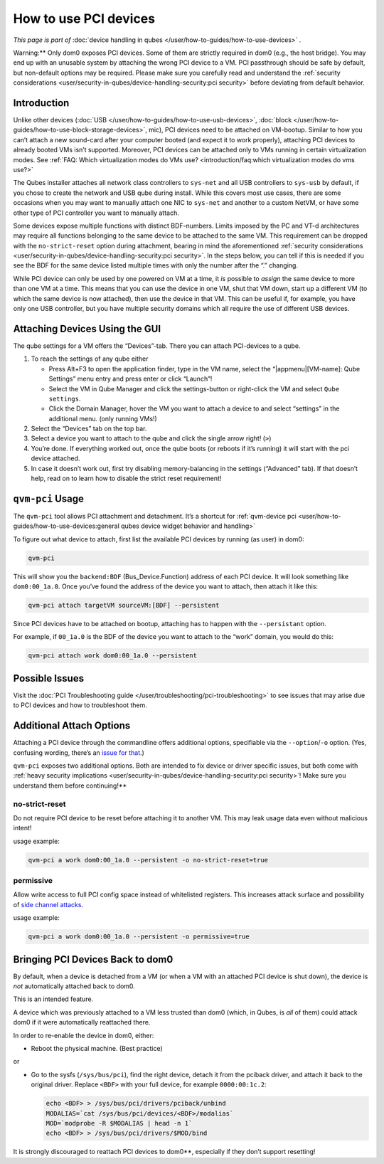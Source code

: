 ======================
How to use PCI devices
======================


*This page is part of* :doc:`device handling in qubes </user/how-to-guides/how-to-use-devices>` *.*

Warning:** Only dom0 exposes PCI devices. Some of them are strictly
required in dom0 (e.g., the host bridge). You may end up with an
unusable system by attaching the wrong PCI device to a VM. PCI
passthrough should be safe by default, but non-default options may be
required. Please make sure you carefully read and understand the
:ref:`security considerations <user/security-in-qubes/device-handling-security:pci security>` before
deviating from default behavior.

Introduction
------------


Unlike other devices (:doc:`USB </user/how-to-guides/how-to-use-usb-devices>`,
:doc:`block </user/how-to-guides/how-to-use-block-storage-devices>`, mic), PCI devices
need to be attached on VM-bootup. Similar to how you can’t attach a new
sound-card after your computer booted (and expect it to work properly),
attaching PCI devices to already booted VMs isn’t supported. Moreover,
PCI devices can be attached only to VMs running in certain
virtualization modes. See :ref:`FAQ: Which virtualization modes do VMs use? <introduction/faq:which virtualization modes do vms use?>`

The Qubes installer attaches all network class controllers to
``sys-net`` and all USB controllers to ``sys-usb`` by default, if you
chose to create the network and USB qube during install. While this
covers most use cases, there are some occasions when you may want to
manually attach one NIC to ``sys-net`` and another to a custom NetVM, or
have some other type of PCI controller you want to manually attach.

Some devices expose multiple functions with distinct BDF-numbers. Limits
imposed by the PC and VT-d architectures may require all functions
belonging to the same device to be attached to the same VM. This
requirement can be dropped with the ``no-strict-reset`` option during
attachment, bearing in mind the aforementioned :ref:`security considerations <user/security-in-qubes/device-handling-security:pci security>`. In the
steps below, you can tell if this is needed if you see the BDF for the
same device listed multiple times with only the number after the “.”
changing.

While PCI device can only be used by one powered on VM at a time, it
*is* possible to *assign* the same device to more than one VM at a time.
This means that you can use the device in one VM, shut that VM down,
start up a different VM (to which the same device is now attached), then
use the device in that VM. This can be useful if, for example, you have
only one USB controller, but you have multiple security domains which
all require the use of different USB devices.

Attaching Devices Using the GUI
-------------------------------


The qube settings for a VM offers the “Devices”-tab. There you can
attach PCI-devices to a qube.

1. To reach the settings of any qube either

   - Press Alt+F3 to open the application finder, type in the VM name,
     select the “|appmenu|[VM-name]: Qube Settings” menu entry and
     press enter or click “Launch”!

   - Select the VM in Qube Manager and click the settings-button or
     right-click the VM and select ``Qube settings``.

   - Click the Domain Manager, hover the VM you want to attach a device
     to and select “settings” in the additional menu. (only running
     VMs!)



2. Select the “Devices” tab on the top bar.

3. Select a device you want to attach to the qube and click the single
   arrow right! (``>``)

4. You’re done. If everything worked out, once the qube boots (or
   reboots if it’s running) it will start with the pci device attached.

5. In case it doesn’t work out, first try disabling memory-balancing in
   the settings (“Advanced” tab). If that doesn’t help, read on to learn
   how to disable the strict reset requirement!



``qvm-pci`` Usage
-----------------


The ``qvm-pci`` tool allows PCI attachment and detachment. It’s a
shortcut for
:ref:`qvm-device pci <user/how-to-guides/how-to-use-devices:general qubes device widget behavior and handling>`

To figure out what device to attach, first list the available PCI
devices by running (as user) in dom0:

.. code:: bash

      qvm-pci



This will show you the ``backend:BDF`` (Bus_Device.Function) address of
each PCI device. It will look something like ``dom0:00_1a.0``. Once
you’ve found the address of the device you want to attach, then attach
it like this:

.. code:: bash

      qvm-pci attach targetVM sourceVM:[BDF] --persistent



Since PCI devices have to be attached on bootup, attaching has to happen
with the ``--persistant`` option.

For example, if ``00_1a.0`` is the BDF of the device you want to attach
to the “work” domain, you would do this:

.. code:: bash

      qvm-pci attach work dom0:00_1a.0 --persistent



Possible Issues
---------------


Visit the :doc:`PCI Troubleshooting guide </user/troubleshooting/pci-troubleshooting>` to
see issues that may arise due to PCI devices and how to troubleshoot
them.

Additional Attach Options
-------------------------


Attaching a PCI device through the commandline offers additional
options, specifiable via the ``--option``/``-o`` option. (Yes, confusing
wording, there’s an `issue for that <https://github.com/QubesOS/qubes-issues/issues/4530>`__.)

``qvm-pci`` exposes two additional options. Both are intended to fix
device or driver specific issues, but both come with :ref:`heavy security implications <user/security-in-qubes/device-handling-security:pci security>`! Make sure you understand them before continuing!**

no-strict-reset
^^^^^^^^^^^^^^^


Do not require PCI device to be reset before attaching it to another VM.
This may leak usage data even without malicious intent!

usage example:

.. code:: bash

      qvm-pci a work dom0:00_1a.0 --persistent -o no-strict-reset=true



permissive
^^^^^^^^^^


Allow write access to full PCI config space instead of whitelisted
registers. This increases attack surface and possibility of `side channel attacks <https://en.wikipedia.org/wiki/Side-channel_attack>`__.

usage example:

.. code:: bash

      qvm-pci a work dom0:00_1a.0 --persistent -o permissive=true



Bringing PCI Devices Back to dom0
---------------------------------


By default, when a device is detached from a VM (or when a VM with an
attached PCI device is shut down), the device is *not* automatically
attached back to dom0.

This is an intended feature.

A device which was previously attached to a VM less trusted than dom0
(which, in Qubes, is *all* of them) could attack dom0 if it were
automatically reattached there.

In order to re-enable the device in dom0, either:

- Reboot the physical machine. (Best practice)



or

- Go to the sysfs (``/sys/bus/pci``), find the right device, detach it
  from the pciback driver, and attach it back to the original driver.
  Replace ``<BDF>`` with your full device, for example
  ``0000:00:1c.2``:

  .. code:: bash

        echo <BDF> > /sys/bus/pci/drivers/pciback/unbind
        MODALIAS=`cat /sys/bus/pci/devices/<BDF>/modalias`
        MOD=`modprobe -R $MODALIAS | head -n 1`
        echo <BDF> > /sys/bus/pci/drivers/$MOD/bind





It is strongly discouraged to reattach PCI devices to dom0**,
especially if they don’t support resetting!

.. |appmenu| image:: /attachment/doc/qubes-appmenu-select.png
